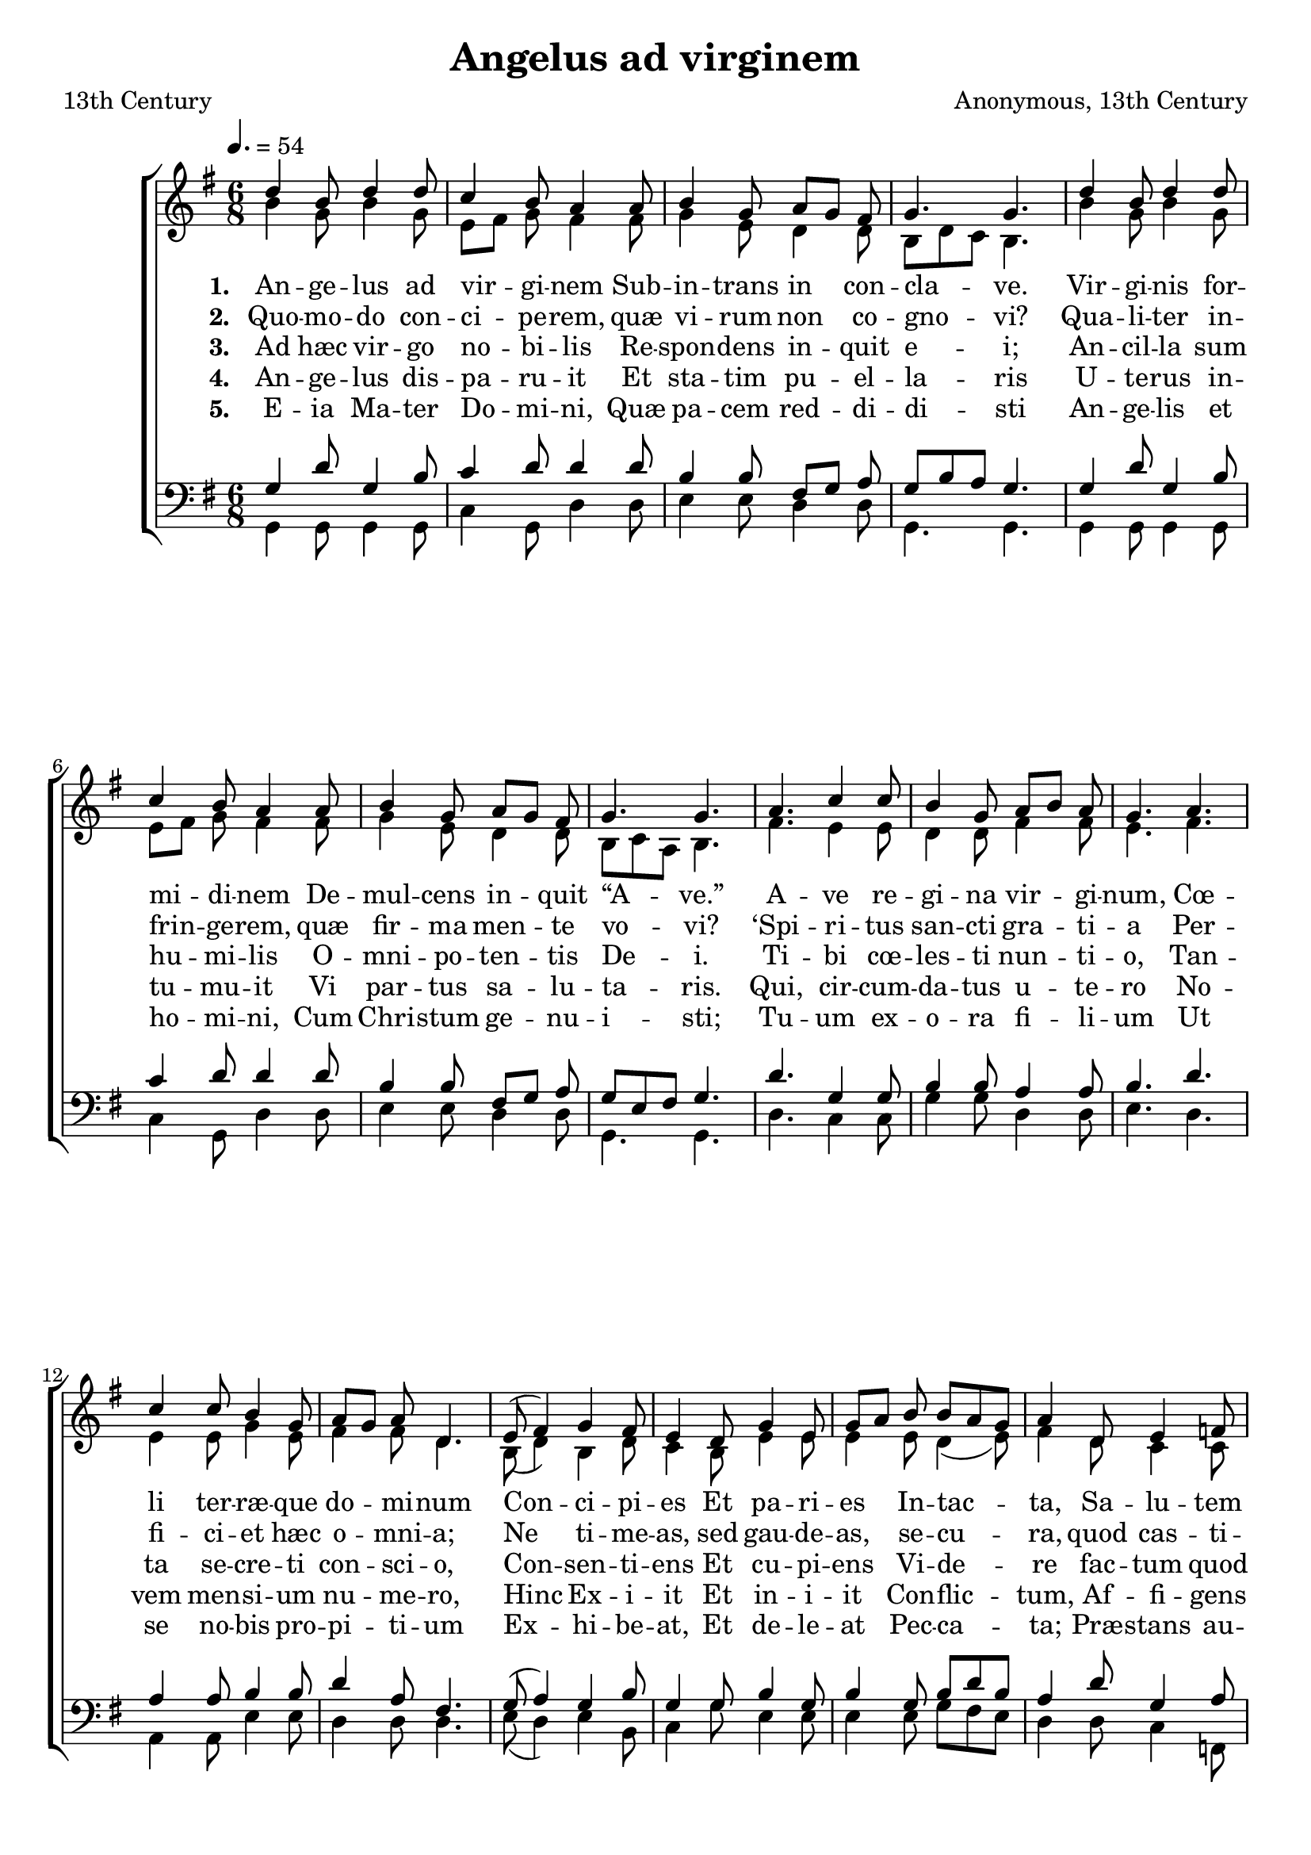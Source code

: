 ﻿\version "2.14.2"

songTitle = "Angelus ad virginem"
songPoet = "13th Century"
tuneComposer = "Anonymous, 13th Century"
tuneSource = \markup \null
    % \markup { "from" \italic "cpdl.org"}


global = {
    \key g \major
    \time 6/8
    \autoBeamOff
    %\override DynamicLineSpanner #'staff-padding = #0.0
    %\override DynamicLineSpanner #'Y-extent = #'(-1 . 1)
    % \tempo 4 = 135
    \tempo 4. = 54
}

sopMusic = \relative c'' {
  \repeat volta 2 {
    d4 b8 d4 d8 |
    c4 b8 a4 a8 |
    b4 g8 a[ g] fis |
    g4. g |
    d'4 b8 d4 d8 |
    
    c4 b8 a4 a8 |
    b4 g8 a[ g] fis |
    g4. g |
    a c4 c8 |
    b4 g8 a[ b] a |
    g4. a |
    
    %page2
    c4 c8 b4 g8 |
    a[ g] a d,4. |
    e8( fis4) g fis8 |
    e4 d8 g4 e8 |
    g[ a] b b[ a g] |
    a4 d,8 e4 f8 |
    
    e[ d] c d4. |
    e8( fis4) g e8 |
    g[ a] b b[ a g] |
    a4 d,8 e4 f8 |
    e[ d] c d4. 
  }
}
  

altoMusic = \relative c'' {
  b4 g8 b4 g8 |
  e8[ fis] g8 fis4 fis8 |
  g4 e8 d4 d8 |
  b[ d c] b4. |
  
  b'4 g8 b4 g8 |
  e8[ fis] g8 fis4 fis8 |
  g4 e8 d4 d8 |
  b[ c a] b4. |
  
  fis'4. e4 e8 |
  d4 d8 fis4 fis8 |
  e4. fis |
  e4 e8 g4 e8 |
  fis4 fis8 d4. |
  
  b8( d4) b4 d8 |
  c4 b8 e4 e8 |
  e4 e8 d4( e8) |
  fis4 d8 c4 c8 |
  c4 c8 d4. |
  
  c8( d4) e4 c8 |
  e8[ fis] g g[ fis e] |
  fis4 d8 c4 c8 |
  c4 a8 b4.
}

altoWords = \lyricmode { 
  \set stanza = #"1. "
  An -- ge -- lus ad vir -- gi -- nem
      Sub -- in -- trans in con -- cla -- ve.
  Vir -- gi -- nis for -- mi -- di -- nem
      De -- mul -- cens in -- quit “A -- ve.”
  A -- ve re -- gi -- na vir -- gi -- num,
  Cœ -- li ter -- ræ -- que do -- mi -- num
      Con -- ci -- pi -- es
      Et pa -- ri -- es
      In -- tac -- ta,
      Sa -- lu -- tem ho -- mi -- num.
      Tu por -- ta cœ -- li fac -- ta
      Me -- del -- la cri -- mi -- num. 
}

altoWordsII = \lyricmode { 
  \set stanza = #"2. "
  Quo -- mo -- do con -- ci -- pe -- rem,
      quæ vi -- rum non co -- gno -- vi?
  Qua -- li -- ter in -- frin -- ge -- rem,
      quæ fir -- ma men -- te vo -- vi?
  ‘Spi -- ri -- tus san -- cti gra -- ti -- a
  Per -- fi -- ci -- et hæc o -- mni -- a;
      Ne ti -- me -- as,
      sed gau -- de -- as,
      se -- cu -- ra,
      quod cas -- ti -- mo -- ni -- a
      Ma -- ne -- bit in te pu -- ra
      De -- i po -- ten -- ti -- a.’ 
}

altoWordsIII = \lyricmode { 
  \set stanza = #"3. "
  Ad hæc vir -- go no -- bi -- lis
      Re -- spon -- dens in -- quit e -- i;
  An -- cil -- la sum hu -- mi -- lis
      O -- mni -- po -- ten -- tis De -- i.
  Ti -- bi cœ -- les -- ti nun -- ti -- o,
  Tan -- ta se -- cre -- ti con -- sci -- o,
      Con -- sen -- ti -- ens
      Et cu -- pi -- ens
      Vi -- de -- re
      fac -- tum quod au -- di -- o,
      Pa -- ra -- ta sum pa -- re -- re
      De -- i con -- si -- li -- o.
}

altoWordsIV = \lyricmode { 
  \set stanza = #"4. "
  An -- ge -- lus dis -- pa -- ru -- it
      Et sta -- tim pu -- el -- la -- ris
  U -- te -- rus in -- tu -- mu -- it
      Vi par -- tus sa -- lu -- ta -- ris.
  Qui, cir -- cum -- da -- tus u -- te -- ro
  No -- vem men -- si -- um nu -- me -- ro,
      Hinc Ex -- i -- it
      Et in -- i -- it
      Con -- flic -- tum,
      Af -- fi -- gens hu -- me -- ro
      Cru -- cem, qua de -- dit ic -- tum
      Hos -- ti mor -- ti -- fe -- ro.
}

altoWordsV = \lyricmode {
\set stanza = #"5. "
  E -- ia Ma -- ter Do -- mi -- ni,
      Quæ pa -- cem red -- di -- di -- sti
  An -- ge -- lis et ho -- mi -- ni,
      Cum Chri -- stum ge -- nu -- i -- sti;
  Tu -- um ex -- o -- ra fi -- li -- um
  Ut se no -- bis pro -- pi -- ti -- um
      Ex -- hi -- be -- at,
      Et de -- le -- at
      Pec -- ca -- ta;
      Præ -- stans au -- xi -- li -- um
      Vi -- ta fru -- i be -- a -- ta
      Post hoc ex -- si -- li -- um.
}

tenorMusic = \relative c' {
  g4 d'8 g,4 b8 |
  c4 d8 d4 d8 |
  b4 b8 fis8[ g] a8 |
  g[ b a] g4. |
  
  g4 d'8 g,4 b8 |
  c4 d8 d4 d8 |
  b4 b8 fis8[ g] a8 |
  g[ e fis] g4. |
  
  d'4. g,4 g8 |
  b4 b8 a4 a8 |
  b4. d |
  a4 a8 b4 b8 |
  d4 a8 fis4. |
  
  g8( a4) g4 b8 |
  g4 g8 b4 g8 |
  b4 g8 b[ d b] |
  a4 d8 g,4 a8 |
  g4 e8 fis4. |
  
  g8( a4) c4 g8 |
  b[ d] b b[ d b] |
  a4 d8 g,4 a8 |
  g4 e8 g4.
}

bassMusic = \relative c {
  g4 g8 g4 g8 |
  c4 g8 d'4 d8 |
  e4 e8 d4 d8 |
  g,4. g |
  
  g4 g8 g4 g8 |
  c4 g8 d'4 d8 |
  e4 e8 d4 d8 |
  g,4. g |
  
  d'4. c4 c8 |
  g'4 g8 d4 d8 |
  e4. d |
  a4 a8 e'4 e8 |
  d4 d8 d4. |
  
  e8( d4) e4 b8 |
  c4 g'8 e4 e8 |
  e4 e8 g[ fis e] |
  d4 d8 c4 f,8 |
  c'[ d] e d4. |
  
  e8( d4) c4 c8 |
  g'[ fis] e e[ fis g] |
  d4 d8 c4 f,8 |
  c'[ b] a g4.
}

\bookpart { 
\header {
    title = \songTitle
    poet = \songPoet
    composer = \tuneComposer
    source = \tuneSource
}

\score {
  <<
   \new ChoirStaff <<
    \new Staff = women <<
      \new Voice = "sopranos" { \voiceOne << \global \sopMusic >> }
      \new Voice = "altos" { \voiceTwo << \global \altoMusic >> }
    >>
    \new Lyrics = "altos"   \lyricsto "altos" \altoWords
    \new Lyrics = "altosII"   \lyricsto "altos" \altoWordsII
    \new Lyrics = "altosIII"   \lyricsto "altos" \altoWordsIII
    \new Lyrics = "altosIV"   \lyricsto "altos" \altoWordsIV
    \new Lyrics = "altosV"   \lyricsto "altos" \altoWordsV
   \new Staff = men <<
      \clef bass
      \new Voice = "tenors" { \voiceOne << \global \tenorMusic >> }
      \new Voice = "basses" { \voiceTwo << \global \bassMusic >> }
    >>
  >>
  >>
  \layout { }

    \midi {
        \set Staff.midiInstrument = "flute" 
        \context {
            \Staff \remove "Staff_performer"
        }
        \context {
            \Voice \consists "Staff_performer"
        }
    }
}
}

